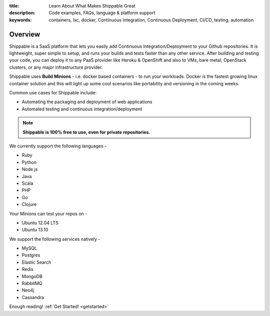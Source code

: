 :title: Learn About What Makes Shippable Great
:description: Code examples, FAQs, language & platform support
:keywords: containers, lxc, docker, Continuous Integration, Continuous Deployment, CI/CD, testing, automation

Overview
=========

Shippable is a SaaS platform that lets you easily add Continuous Integration/Deployment to your Github repositories. It is lightweight, super simple to setup, and runs your builds and tests faster than any other service. After building and testing your code, you can deploy it to any PaaS provider like Heroku & OpenShift and also to VMs, bare metal, OpenStack clusters, or any major infrastructure provider.

Shippable uses **Build Minions** - i.e. docker based containers - to run your workloads. Docker is the fastest growing linux container solution and this will light up some cool scenarios like portability and versioning in the coming weeks.

Common use cases for Shippable include:

- Automating the packaging and deployment of web applications
- Automated testing and continuous integration/deployment

.. note:: **Shippable is 100% free to use, even for private repositories.**

We currently support the following languages - 

* Ruby
* Python
* Node.js
* Java
* Scala
* PHP 
* Go
* Clojure

Your Minions can test your repos on -

* Ubuntu 12.04 LTS
* Ubuntu 13.10 

We support the following services natively -

* MySQL
* Postgres
* Elastic Search
* Redis 
* MongoDB
* RabbitMQ
* Neo4j
* Cassandra



Enough reading! :ref:`Get Started! <getstarted>`
